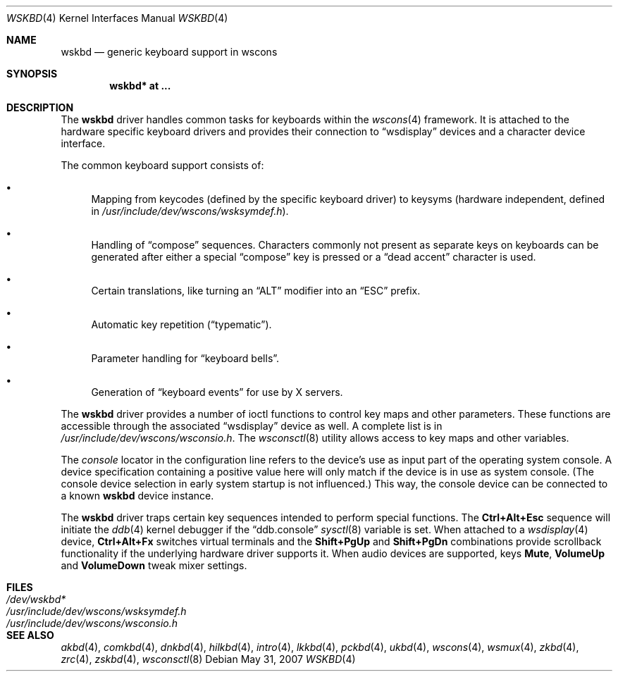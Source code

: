 .\" $OpenBSD: wskbd.4,v 1.21 2008/07/16 16:32:06 miod Exp $
.\" $NetBSD: wskbd.4,v 1.5 2000/03/20 11:51:59 pk Exp $
.\"
.\" Copyright (c) 1999
.\" 	Matthias Drochner.  All rights reserved.
.\"
.\" Redistribution and use in source and binary forms, with or without
.\" modification, are permitted provided that the following conditions
.\" are met:
.\" 1. Redistributions of source code must retain the above copyright
.\"    notice, this list of conditions and the following disclaimer.
.\" 2. Redistributions in binary form must reproduce the above copyright
.\"    notice, this list of conditions and the following disclaimer in the
.\"    documentation and/or other materials provided with the distribution.
.\"
.\" THIS SOFTWARE IS PROVIDED BY THE AUTHOR AND CONTRIBUTORS ``AS IS'' AND
.\" ANY EXPRESS OR IMPLIED WARRANTIES, INCLUDING, BUT NOT LIMITED TO, THE
.\" IMPLIED WARRANTIES OF MERCHANTABILITY AND FITNESS FOR A PARTICULAR PURPOSE
.\" ARE DISCLAIMED.  IN NO EVENT SHALL THE AUTHOR OR CONTRIBUTORS BE LIABLE
.\" FOR ANY DIRECT, INDIRECT, INCIDENTAL, SPECIAL, EXEMPLARY, OR CONSEQUENTIAL
.\" DAMAGES (INCLUDING, BUT NOT LIMITED TO, PROCUREMENT OF SUBSTITUTE GOODS
.\" OR SERVICES; LOSS OF USE, DATA, OR PROFITS; OR BUSINESS INTERRUPTION)
.\" HOWEVER CAUSED AND ON ANY THEORY OF LIABILITY, WHETHER IN CONTRACT, STRICT
.\" LIABILITY, OR TORT (INCLUDING NEGLIGENCE OR OTHERWISE) ARISING IN ANY WAY
.\" OUT OF THE USE OF THIS SOFTWARE, EVEN IF ADVISED OF THE POSSIBILITY OF
.\" SUCH DAMAGE.
.\"
.Dd $Mdocdate: May 31 2007 $
.Dt WSKBD 4
.Os
.Sh NAME
.Nm wskbd
.Nd generic keyboard support in wscons
.Sh SYNOPSIS
.Cd "wskbd* at ..."
.Sh DESCRIPTION
The
.Nm
driver handles common tasks for keyboards within the
.Xr wscons 4
framework.
It is attached to the hardware specific keyboard drivers and
provides their connection to
.Dq wsdisplay
devices and a character device interface.
.Pp
The common keyboard support consists of:
.Bl -bullet
.It
Mapping from keycodes (defined by the specific keyboard driver) to
keysyms (hardware independent, defined in
.Pa /usr/include/dev/wscons/wsksymdef.h ) .
.It
Handling of
.Dq compose
sequences.
Characters commonly not present as separate keys on keyboards
can be generated after either a special
.Dq compose
key is pressed or a
.Dq dead accent
character is used.
.It
Certain translations, like turning an
.Dq ALT
modifier into an
.Dq ESC
prefix.
.It
Automatic key repetition
.Pf ( Dq typematic ) .
.It
Parameter handling for
.Dq keyboard bells .
.It
Generation of
.Dq keyboard events
for use by X servers.
.El
.Pp
The
.Nm
driver provides a number of ioctl functions to control key maps
and other parameters.
These functions are accessible through the associated
.Dq wsdisplay
device as well.
A complete list is in
.Pa /usr/include/dev/wscons/wsconsio.h .
The
.Xr wsconsctl 8
utility allows access to key maps and other variables.
.Pp
The
.Em console
locator in the configuration line refers to the device's use as input
part of the operating system console.
A device specification containing a positive value here will only match
if the device is in use as system console.
(The console device selection in early system startup is not influenced.)
This way, the console device can be connected to a known
.Nm wskbd
device instance.
.Pp
The
.Nm
driver traps certain key sequences intended to perform special functions.
The
.Cm Ctrl+Alt+Esc
sequence will initiate the
.Xr ddb 4
kernel debugger if the
.Dq ddb.console
.Xr sysctl 8
variable is set.
When attached to a
.Xr wsdisplay 4
device,
.Cm Ctrl+Alt+Fx
switches virtual terminals and the
.Cm Shift+PgUp
and
.Cm Shift+PgDn
combinations provide scrollback functionality if the underlying hardware
driver supports it.
When audio devices are supported, keys
.Cm Mute ,
.Cm VolumeUp
and
.Cm VolumeDown
tweak mixer settings.
.Sh FILES
.Bl -tag -width /usr/include/dev/wscons/wsksymdef.h -compact
.It Pa /dev/wskbd*
.It Pa /usr/include/dev/wscons/wsksymdef.h
.It Pa /usr/include/dev/wscons/wsconsio.h
.El
.Sh SEE ALSO
.Xr akbd 4 ,
.Xr comkbd 4 ,
.Xr dnkbd 4 ,
.Xr hilkbd 4 ,
.Xr intro 4 ,
.Xr lkkbd 4 ,
.Xr pckbd 4 ,
.Xr ukbd 4 ,
.Xr wscons 4 ,
.Xr wsmux 4 ,
.Xr zkbd 4 ,
.Xr zrc 4 ,
.Xr zskbd 4 ,
.Xr wsconsctl 8
